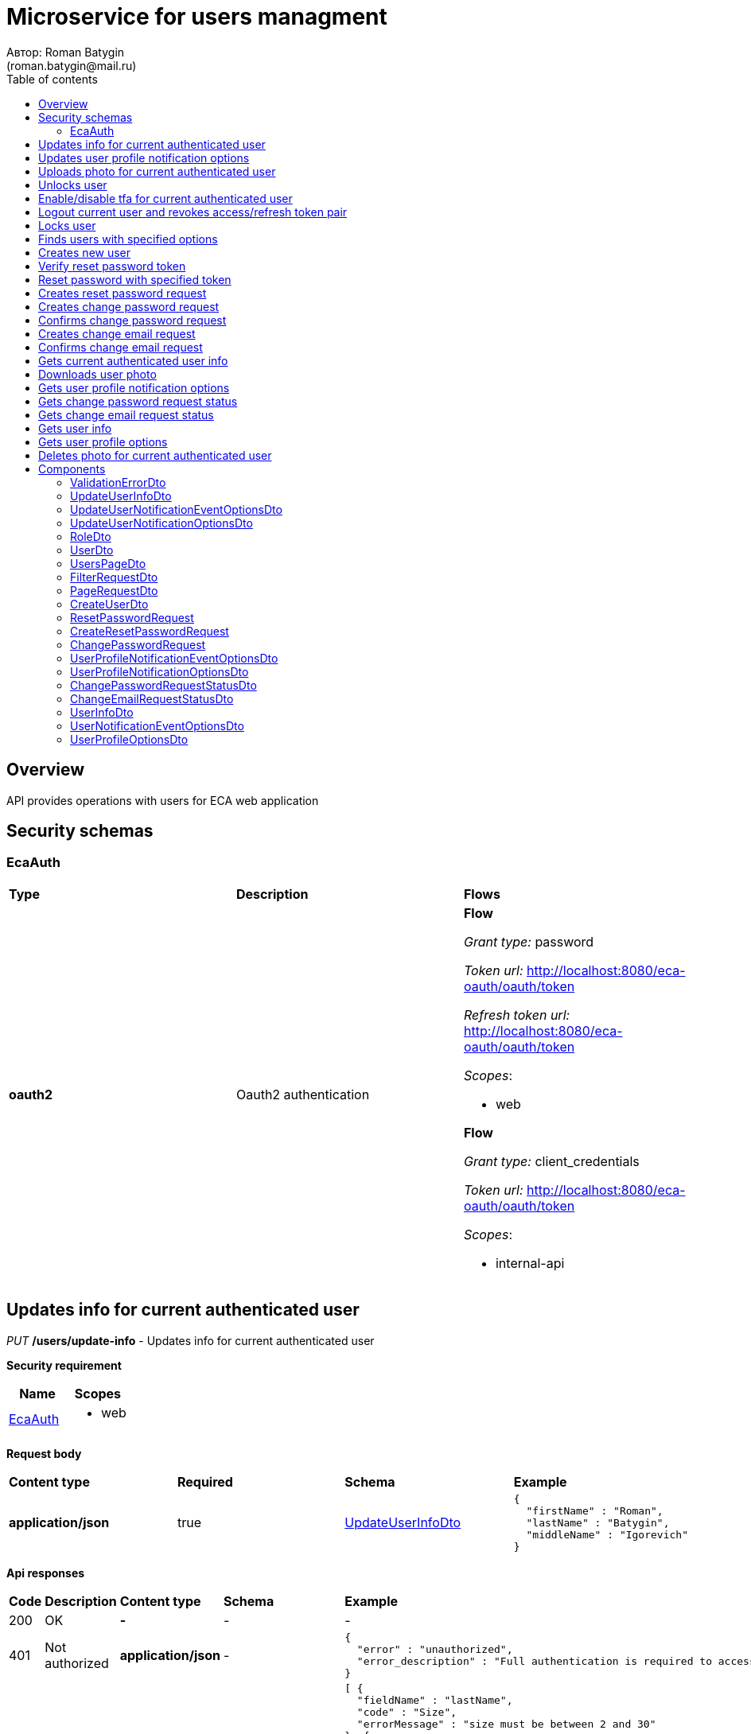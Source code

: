 = Microservice for users managment
Автор: Roman Batygin
(roman.batygin@mail.ru)
:toc:
:toc-title: Table of contents

== Overview

API provides operations with users for ECA web application

== Security schemas


=== EcaAuth

[width=100%]
|===
|*Type*|*Description*|*Flows*
|*oauth2*
|Oauth2 authentication


a|

*Flow*

__Grant type:__ password

__Token url:__ http://localhost:8080/eca-oauth/oauth/token

__Refresh token url:__ http://localhost:8080/eca-oauth/oauth/token


__Scopes__:


* web


*Flow*

__Grant type:__ client_credentials

__Token url:__ http://localhost:8080/eca-oauth/oauth/token



__Scopes__:


* internal-api

|===

== Updates info for current authenticated user

__PUT__ */users/update-info* - Updates info for current authenticated user

*Security requirement*

[cols="^50%,^50%",options="header"]
|===
|*Name*|*Scopes*
|
<<EcaAuth>>
a|

* web

|===

*Request body*

[width=100%]
|===
|*Content type*|*Required*|*Schema*|*Example*
|*application/json*
|true
|
<<UpdateUserInfoDto>>















a|
[source,json]
----
{
  "firstName" : "Roman",
  "lastName" : "Batygin",
  "middleName" : "Igorevich"
}
----
|===



*Api responses*
[width=100%]
|===
|*Code*|*Description*|*Content type*|*Schema*|*Example*
|200
|OK
|*-*
|-
a|
-
|401
|Not authorized
|*application/json*
|-
a|
[source,json]
----
{
  "error" : "unauthorized",
  "error_description" : "Full authentication is required to access this resource"
}
----
|400
|Bad request
|*application/json*
|
__array__
<<<ValidationErrorDto>>
>















a|
[source,json]
----
[ {
  "fieldName" : "lastName",
  "code" : "Size",
  "errorMessage" : "size must be between 2 and 30"
}, {
  "fieldName" : "middleName",
  "code" : "Size",
  "errorMessage" : "size must be between 2 and 30"
}, {
  "fieldName" : "firstName",
  "code" : "Size",
  "errorMessage" : "size must be between 2 and 30"
} ]
----
|===

== Updates user profile notification options

__PUT__ */user/profile/options/update-notifications* - Updates user profile notification options

*Security requirement*

[cols="^50%,^50%",options="header"]
|===
|*Name*|*Scopes*
|
<<EcaAuth>>
a|

* web

|===

*Request body*

[width=100%]
|===
|*Content type*|*Required*|*Schema*|*Example*
|*application/json*
|true
|
<<UpdateUserNotificationOptionsDto>>















a|
[source,json]
----
{
  "emailEnabled" : true,
  "webPushEnabled" : true,
  "notificationEventOptions" : [ {
    "eventType" : "EXPERIMENT_STATUS_CHANGE",
    "emailEnabled" : true,
    "webPushEnabled" : true
  }, {
    "eventType" : "CLASSIFIER_STATUS_CHANGE",
    "emailEnabled" : false,
    "webPushEnabled" : true
  }, {
    "eventType" : "CLASSIFIER_CONFIGURATION_CHANGE",
    "emailEnabled" : false,
    "webPushEnabled" : true
  } ]
}
----
|===



*Api responses*
[width=100%]
|===
|*Code*|*Description*|*Content type*|*Schema*|*Example*
|200
|OK
|*-*
|-
a|
-
|401
|Not authorized
|*application/json*
|-
a|
[source,json]
----
{
  "error" : "unauthorized",
  "error_description" : "Full authentication is required to access this resource"
}
----
|400
|Bad request
|*application/json*
|
__array__
<<<ValidationErrorDto>>
>















a|
[source,json]
----
[ {
  "fieldName" : null,
  "code" : "DuplicateNotificationEventToUpdate",
  "errorMessage" : "Duplicate notification event [EXPERIMENT_STATUS_CHANGE] to update has been found in request body"
} ]
----
|===

== Uploads photo for current authenticated user

__POST__ */users/upload-photo* - Uploads photo for current authenticated user

*Security requirement*

[cols="^50%,^50%",options="header"]
|===
|*Name*|*Scopes*
|
<<EcaAuth>>
a|

* web

|===

*Request body*

[width=100%]
|===
|*Content type*|*Required*|*Schema*|*Example*
|*multipart/form-data*
|false
|
__object__















a|
-
|===

*Multipart form data fields*

[width=100%]
|===
|*Name*|*Description*|*Schema*
|*file**
|Photo file
a|
__string__
__(binary)__















|===


*Api responses*
[width=100%]
|===
|*Code*|*Description*|*Content type*|*Schema*|*Example*
|200
|OK
|*-*
|-
a|
-
|401
|Not authorized
|*application/json*
|-
a|
[source,json]
----
{
  "error" : "unauthorized",
  "error_description" : "Full authentication is required to access this resource"
}
----
|400
|Bad request
|*-*
|-
a|
-
|===

== Unlocks user

__POST__ */users/unlock* - Unlocks user

*Security requirement*

[cols="^50%,^50%",options="header"]
|===
|*Name*|*Scopes*
|
<<EcaAuth>>
a|

* web

|===


*Request parameters*
[width=100%]
|===
|*Name*|*Description*|*Location*|*Schema*
|*userId**
|User id
|query
a|
__integer__
__(int64)__






*Minimum*: 1*

*Maximum*: 9 223 372 036 854 775 807*








|===

*Api responses*
[width=100%]
|===
|*Code*|*Description*|*Content type*|*Schema*|*Example*
|200
|OK
|*-*
|-
a|
-
|401
|Not authorized
|*application/json*
|-
a|
[source,json]
----
{
  "error" : "unauthorized",
  "error_description" : "Full authentication is required to access this resource"
}
----
|403
|Permission denied
|*application/json*
|-
a|
[source,json]
----
{
  "error" : "access_denied",
  "error_description" : "Access is denied"
}
----
|400
|Bad request
|*-*
|-
a|
-
|===

== Enable/disable tfa for current authenticated user

__POST__ */users/tfa* - Enable/disable tfa for current authenticated user

*Security requirement*

[cols="^50%,^50%",options="header"]
|===
|*Name*|*Scopes*
|
<<EcaAuth>>
a|

* web

|===


*Request parameters*
[width=100%]
|===
|*Name*|*Description*|*Location*|*Schema*
|*enabled**
|Tfa enabled flag
|query
a|
__boolean__















|===

*Api responses*
[width=100%]
|===
|*Code*|*Description*|*Content type*|*Schema*|*Example*
|200
|OK
|*-*
|-
a|
-
|401
|Not authorized
|*application/json*
|-
a|
[source,json]
----
{
  "error" : "unauthorized",
  "error_description" : "Full authentication is required to access this resource"
}
----
|400
|Bad request
|*application/json*
|-
a|
[source,json]
----
[ {
  "fieldName" : null,
  "code" : "InvalidOperation",
  "errorMessage" : "Tfa is already enabled for user"
} ]
----
|===

== Logout current user and revokes access/refresh token pair

__POST__ */users/logout* - Logout current user and revokes access/refresh token pair

*Security requirement*

[cols="^50%,^50%",options="header"]
|===
|*Name*|*Scopes*
|
<<EcaAuth>>
a|

* web

|===



*Api responses*
[width=100%]
|===
|*Code*|*Description*|*Content type*|*Schema*|*Example*
|200
|OK
|*-*
|-
a|
-
|401
|Not authorized
|*application/json*
|-
a|
[source,json]
----
{
  "error" : "unauthorized",
  "error_description" : "Full authentication is required to access this resource"
}
----
|===

== Locks user

__POST__ */users/lock* - Locks user

*Security requirement*

[cols="^50%,^50%",options="header"]
|===
|*Name*|*Scopes*
|
<<EcaAuth>>
a|

* web

|===


*Request parameters*
[width=100%]
|===
|*Name*|*Description*|*Location*|*Schema*
|*userId**
|User id
|query
a|
__integer__
__(int64)__






*Minimum*: 1*

*Maximum*: 9 223 372 036 854 775 807*








|===

*Api responses*
[width=100%]
|===
|*Code*|*Description*|*Content type*|*Schema*|*Example*
|200
|OK
|*-*
|-
a|
-
|401
|Not authorized
|*application/json*
|-
a|
[source,json]
----
{
  "error" : "unauthorized",
  "error_description" : "Full authentication is required to access this resource"
}
----
|403
|Permission denied
|*application/json*
|-
a|
[source,json]
----
{
  "error" : "access_denied",
  "error_description" : "Access is denied"
}
----
|400
|Bad request
|*-*
|-
a|
-
|===

== Finds users with specified options

__POST__ */users/list* - Finds users with specified options

*Security requirement*

[cols="^50%,^50%",options="header"]
|===
|*Name*|*Scopes*
|
<<EcaAuth>>
a|

* web

|===

*Request body*

[width=100%]
|===
|*Content type*|*Required*|*Schema*|*Example*
|*application/json*
|true
|
<<PageRequestDto>>















a|
[source,json]
----
{
  "page" : 0,
  "size" : 25
}
----
|===



*Api responses*
[width=100%]
|===
|*Code*|*Description*|*Content type*|*Schema*|*Example*
|200
|OK
|*application/json*
|
<<UsersPageDto>>















a|
[source,json]
----
{
  "content" : [ {
    "id" : 1,
    "login" : "admin",
    "email" : "test@mail.ru",
    "firstName" : "Ivan",
    "lastName" : "Ivanov",
    "middleName" : "Ivanovich",
    "fullName" : "Ivanov Ivan Ivanovich",
    "creationDate" : "2021-07-01 14:00:00",
    "tfaEnabled" : true,
    "locked" : false,
    "photoId" : 1,
    "passwordChangeDate" : "2021-07-01 14:00:00",
    "roles" : [ {
      "roleName" : "ROLE_SUPER_ADMIN",
      "description" : "Administrator"
    } ],
    "lockAllowed" : "false"
  } ],
  "page" : 0,
  "totalCount" : 1
}
----
|401
|Not authorized
|*application/json*
|-
a|
[source,json]
----
{
  "error" : "unauthorized",
  "error_description" : "Full authentication is required to access this resource"
}
----
|403
|Permission denied
|*application/json*
|-
a|
[source,json]
----
{
  "error" : "access_denied",
  "error_description" : "Access is denied"
}
----
|400
|Bad request
|*application/json*
|
__array__
<<<ValidationErrorDto>>
>















a|
[source,json]
----
[ {
  "fieldName" : "page",
  "code" : "Min",
  "errorMessage" : "must be greater than or equal to 0"
}, {
  "fieldName" : "size",
  "code" : "Min",
  "errorMessage" : "must be greater than or equal to 1"
} ]
----
|===

== Creates new user

__POST__ */users/create* - Creates new user

*Security requirement*

[cols="^50%,^50%",options="header"]
|===
|*Name*|*Scopes*
|
<<EcaAuth>>
a|

* web

|===

*Request body*

[width=100%]
|===
|*Content type*|*Required*|*Schema*|*Example*
|*application/json*
|true
|
<<CreateUserDto>>















a|
[source,json]
----
{
  "login" : "user",
  "email" : "bat1238@yandex.ru",
  "firstName" : "Roman",
  "lastName" : "Batygin",
  "middleName" : "Igorevich"
}
----
|===



*Api responses*
[width=100%]
|===
|*Code*|*Description*|*Content type*|*Schema*|*Example*
|200
|OK
|*application/json*
|
<<UserDto>>















a|
[source,json]
----
{
  "id" : 1,
  "login" : "admin",
  "email" : "test@mail.ru",
  "firstName" : "Ivan",
  "lastName" : "Ivanov",
  "middleName" : "Ivanovich",
  "fullName" : "Ivanov Ivan Ivanovich",
  "creationDate" : "2021-07-01 14:00:00",
  "tfaEnabled" : true,
  "locked" : false,
  "photoId" : 1,
  "passwordChangeDate" : "2021-07-01 14:00:00",
  "roles" : [ {
    "roleName" : "ROLE_SUPER_ADMIN",
    "description" : "Administrator"
  } ],
  "lockAllowed" : "false"
}
----
|401
|Not authorized
|*application/json*
|-
a|
[source,json]
----
{
  "error" : "unauthorized",
  "error_description" : "Full authentication is required to access this resource"
}
----
|403
|Permission denied
|*application/json*
|-
a|
[source,json]
----
{
  "error" : "access_denied",
  "error_description" : "Access is denied"
}
----
|400
|Bad request
|*application/json*
|
__array__
<<<ValidationErrorDto>>
>















a|
[source,json]
----
[ {
  "fieldName" : "login",
  "code" : "UniqueLogin",
  "errorMessage" : null
} ]
----
|===

== Verify reset password token

__POST__ */password/verify-token* - Verify reset password token



*Request parameters*
[width=100%]
|===
|*Name*|*Description*|*Location*|*Schema*
|*token**
|Reset password token
|query
a|
__string__


*Min. length*: 1

*Max. length*: 255










|===

*Api responses*
[width=100%]
|===
|*Code*|*Description*|*Content type*|*Schema*|*Example*
|200
|OK
|*application/json*
|-
a|
[source,json]
----
false
----
|===

== Reset password with specified token

__POST__ */password/reset* - Reset password with specified token


*Request body*

[width=100%]
|===
|*Content type*|*Required*|*Schema*|*Example*
|*application/json*
|true
|
<<ResetPasswordRequest>>















a|
[source,json]
----
{
  "token" : "MDhmNTg4MDdiMTI0Y2Y4OWNmN2UxYmE1OTljYjUzOWU6MTYxNjE1MzM4MDMzMQ==",
  "password" : "passw0rd!"
}
----
|===



*Api responses*
[width=100%]
|===
|*Code*|*Description*|*Content type*|*Schema*|*Example*
|200
|OK
|*-*
|-
a|
-
|400
|Bad request
|*application/json*
|
__array__
<<<ValidationErrorDto>>
>















a|
[source,json]
----
[ {
  "fieldName" : null,
  "code" : "InvalidToken",
  "errorMessage" : "Invalid token"
} ]
----
|===

== Creates reset password request

__POST__ */password/create-reset-request* - Creates reset password request


*Request body*

[width=100%]
|===
|*Content type*|*Required*|*Schema*|*Example*
|*application/json*
|true
|
<<CreateResetPasswordRequest>>















a|
[source,json]
----
{
  "email" : "bat1238@yandex.ru"
}
----
|===



*Api responses*
[width=100%]
|===
|*Code*|*Description*|*Content type*|*Schema*|*Example*
|200
|OK
|*-*
|-
a|
-
|400
|Bad request
|*application/json*
|
__array__
<<<ValidationErrorDto>>
>















a|
[source,json]
----
[ {
  "fieldName" : "email",
  "code" : "UserEmail",
  "errorMessage" : null
} ]
----
|===

== Creates change password request

__POST__ */password/change/request* - Creates change password request

*Security requirement*

[cols="^50%,^50%",options="header"]
|===
|*Name*|*Scopes*
|
<<EcaAuth>>
a|

* web

|===

*Request body*

[width=100%]
|===
|*Content type*|*Required*|*Schema*|*Example*
|*application/json*
|true
|
<<ChangePasswordRequest>>















a|
[source,json]
----
{
  "oldPassword" : "oldPassw0rd!",
  "newPassword" : "newPassw0rd!"
}
----
|===



*Api responses*
[width=100%]
|===
|*Code*|*Description*|*Content type*|*Schema*|*Example*
|200
|OK
|*-*
|-
a|
-
|401
|Not authorized
|*application/json*
|-
a|
[source,json]
----
{
  "error" : "unauthorized",
  "error_description" : "Full authentication is required to access this resource"
}
----
|400
|Bad request
|*application/json*
|-
a|
[source,json]
----
[ {
  "fieldName" : null,
  "code" : "NotSafePassword",
  "errorMessage" : "Password not safe",
  "details" : [ {
    "rule" : "MIN_LENGTH",
    "valid" : false,
    "message" : "12 и более символов"
  }, {
    "rule" : "DIGIT",
    "valid" : true,
    "message" : "Цифры"
  }, {
    "rule" : "UPPER_CASE_CHARACTER",
    "valid" : false,
    "message" : "Латинские буквы в верхнем регистре"
  }, {
    "rule" : "LOWER_CASE_CHARACTER",
    "valid" : true,
    "message" : "Латинские буквы в нижнем регистре"
  }, {
    "rule" : "SPECIAL_CHARACTER",
    "valid" : false,
    "message" : "Специальные символы (!\"#$%&'()*+,-./:;<=>?@[\\]^_`{|}~)"
  }, {
    "rule" : "REPEAT_CHARACTERS",
    "valid" : true,
    "message" : "Нет одинаковых подряд идущих символов"
  } ]
} ]
----
|===

== Confirms change password request

__POST__ */password/change/confirm* - Confirms change password request



*Request parameters*
[width=100%]
|===
|*Name*|*Description*|*Location*|*Schema*
|*token**
|Token value
|query
a|
__string__


*Min. length*: 1

*Max. length*: 255










|===

*Api responses*
[width=100%]
|===
|*Code*|*Description*|*Content type*|*Schema*|*Example*
|200
|OK
|*-*
|-
a|
-
|401
|Not authorized
|*application/json*
|-
a|
[source,json]
----
{
  "error" : "unauthorized",
  "error_description" : "Full authentication is required to access this resource"
}
----
|400
|Bad request
|*application/json*
|
__array__
<<<ValidationErrorDto>>
>















a|
[source,json]
----
[ {
  "fieldName" : null,
  "code" : "InvalidToken",
  "errorMessage" : "Invalid token"
} ]
----
|===

== Creates change email request

__POST__ */email/change/request* - Creates change email request

*Security requirement*

[cols="^50%,^50%",options="header"]
|===
|*Name*|*Scopes*
|
<<EcaAuth>>
a|

* web

|===


*Request parameters*
[width=100%]
|===
|*Name*|*Description*|*Location*|*Schema*
|*newEmail**
|User email
|query
a|
__string__


*Min. length*: 1

*Max. length*: 255










|===

*Api responses*
[width=100%]
|===
|*Code*|*Description*|*Content type*|*Schema*|*Example*
|200
|OK
|*-*
|-
a|
-
|401
|Not authorized
|*application/json*
|-
a|
[source,json]
----
{
  "error" : "unauthorized",
  "error_description" : "Full authentication is required to access this resource"
}
----
|400
|Bad request
|*application/json*
|
__array__
<<<ValidationErrorDto>>
>















a|
[source,json]
----
[ {
  "fieldName" : "email",
  "code" : "UniqueEmail",
  "errorMessage" : "Can't set user email because its exists"
} ]
----
|===

== Confirms change email request

__POST__ */email/change/confirm* - Confirms change email request



*Request parameters*
[width=100%]
|===
|*Name*|*Description*|*Location*|*Schema*
|*token**
|Token value
|query
a|
__string__


*Min. length*: 1

*Max. length*: 255










|===

*Api responses*
[width=100%]
|===
|*Code*|*Description*|*Content type*|*Schema*|*Example*
|200
|OK
|*-*
|-
a|
-
|401
|Not authorized
|*application/json*
|-
a|
[source,json]
----
{
  "error" : "unauthorized",
  "error_description" : "Full authentication is required to access this resource"
}
----
|400
|Bad request
|*application/json*
|
__array__
<<<ValidationErrorDto>>
>















a|
[source,json]
----
[ {
  "fieldName" : null,
  "code" : "InvalidToken",
  "errorMessage" : "Invalid token"
} ]
----
|===

== Gets current authenticated user info

__GET__ */users/user-info* - Gets current authenticated user info

*Security requirement*

[cols="^50%,^50%",options="header"]
|===
|*Name*|*Scopes*
|
<<EcaAuth>>
a|

* web

|===



*Api responses*
[width=100%]
|===
|*Code*|*Description*|*Content type*|*Schema*|*Example*
|200
|OK
|*application/json*
|
<<UserDto>>















a|
[source,json]
----
{
  "id" : 1,
  "login" : "admin",
  "email" : "test@mail.ru",
  "firstName" : "Ivan",
  "lastName" : "Ivanov",
  "middleName" : "Ivanovich",
  "fullName" : "Ivanov Ivan Ivanovich",
  "creationDate" : "2021-07-01 14:00:00",
  "tfaEnabled" : true,
  "locked" : false,
  "photoId" : 1,
  "passwordChangeDate" : "2021-07-01 14:00:00",
  "roles" : [ {
    "roleName" : "ROLE_SUPER_ADMIN",
    "description" : "Administrator"
  } ],
  "lockAllowed" : "false"
}
----
|401
|Not authorized
|*application/json*
|-
a|
[source,json]
----
{
  "error" : "unauthorized",
  "error_description" : "Full authentication is required to access this resource"
}
----
|===

== Downloads user photo

__GET__ */users/photo/{id}* - Downloads user photo

*Security requirement*

[cols="^50%,^50%",options="header"]
|===
|*Name*|*Scopes*
|
<<EcaAuth>>
a|

* web

|===


*Request parameters*
[width=100%]
|===
|*Name*|*Description*|*Location*|*Schema*
|*id**
|Photo id
|path
a|
__integer__
__(int64)__






*Minimum*: 1*

*Maximum*: 9 223 372 036 854 775 807*








|===

*Api responses*
[width=100%]
|===
|*Code*|*Description*|*Content type*|*Schema*|*Example*
|200
|OK
|**/**
|
__string__
__(binary)__















a|
-
|401
|Not authorized
|*application/json*
|-
a|
[source,json]
----
{
  "error" : "unauthorized",
  "error_description" : "Full authentication is required to access this resource"
}
----
|400
|Bad request
|*application/json*
|
__array__
<<<ValidationErrorDto>>
>















a|
[source,json]
----
[ {
  "fieldName" : null,
  "code" : "DataNotFound",
  "errorMessage" : "Entity with search key [1] not found!"
} ]
----
|===

== Gets user profile notification options

__GET__ */user/profile/options/notifications* - Gets user profile notification options

*Security requirement*

[cols="^50%,^50%",options="header"]
|===
|*Name*|*Scopes*
|
<<EcaAuth>>
a|

* web

|===



*Api responses*
[width=100%]
|===
|*Code*|*Description*|*Content type*|*Schema*|*Example*
|200
|OK
|*application/json*
|
<<UserProfileNotificationOptionsDto>>















a|
[source,json]
----
{
  "emailEnabled" : true,
  "webPushEnabled" : true,
  "notificationEventOptions" : [ {
    "eventType" : "EXPERIMENT_STATUS_CHANGE",
    "eventDescription" : "Изменение статуса заявки на эксперимент",
    "emailEnabled" : true,
    "webPushEnabled" : true,
    "emailSupported" : true,
    "webPushSupported" : true
  }, {
    "eventType" : "CLASSIFIER_STATUS_CHANGE",
    "eventDescription" : "Изменение статуса построения модели классификатора",
    "emailEnabled" : false,
    "webPushEnabled" : true,
    "emailSupported" : false,
    "webPushSupported" : true
  }, {
    "eventType" : "CLASSIFIER_CONFIGURATION_CHANGE",
    "eventDescription" : "Изменение данных конфигурации классификаторов для экспериментов",
    "emailEnabled" : false,
    "webPushEnabled" : true,
    "emailSupported" : false,
    "webPushSupported" : true
  } ]
}
----
|401
|Not authorized
|*application/json*
|-
a|
[source,json]
----
{
  "error" : "unauthorized",
  "error_description" : "Full authentication is required to access this resource"
}
----
|===

== Gets change password request status

__GET__ */password/change/request-status* - Gets change password request status

*Security requirement*

[cols="^50%,^50%",options="header"]
|===
|*Name*|*Scopes*
|
<<EcaAuth>>
a|

* web

|===



*Api responses*
[width=100%]
|===
|*Code*|*Description*|*Content type*|*Schema*|*Example*
|200
|OK
|*application/json*
|
<<ChangePasswordRequestStatusDto>>















a|
[source,json]
----
{
  "active" : true
}
----
|401
|Not authorized
|*application/json*
|-
a|
[source,json]
----
{
  "error" : "unauthorized",
  "error_description" : "Full authentication is required to access this resource"
}
----
|===

== Gets change email request status

__GET__ */email/change/request-status* - Gets change email request status

*Security requirement*

[cols="^50%,^50%",options="header"]
|===
|*Name*|*Scopes*
|
<<EcaAuth>>
a|

* web

|===



*Api responses*
[width=100%]
|===
|*Code*|*Description*|*Content type*|*Schema*|*Example*
|200
|OK
|*application/json*
|
<<ChangeEmailRequestStatusDto>>















a|
[source,json]
----
{
  "newEmail" : "test@mail.ru",
  "active" : true
}
----
|401
|Not authorized
|*application/json*
|-
a|
[source,json]
----
{
  "error" : "unauthorized",
  "error_description" : "Full authentication is required to access this resource"
}
----
|===

== Gets user info

__GET__ */api/internal/users/user-info* - Gets user info

*Security requirement*

[cols="^50%,^50%",options="header"]
|===
|*Name*|*Scopes*
|
<<EcaAuth>>
a|

* internal-api

|===


*Request parameters*
[width=100%]
|===
|*Name*|*Description*|*Location*|*Schema*
|*login**
|User login
|query
a|
__string__


*Min. length*: 1

*Max. length*: 255










|===

*Api responses*
[width=100%]
|===
|*Code*|*Description*|*Content type*|*Schema*|*Example*
|200
|OK
|*application/json*
|
<<UserInfoDto>>















a|
[source,json]
----
{
  "login" : "admin",
  "email" : "test@mail.ru",
  "firstName" : "Ivan",
  "lastName" : "Ivanov",
  "middleName" : "Ivanovich",
  "fullName" : "Ivanov Ivan Ivanovich",
  "locked" : false
}
----
|401
|Not authorized
|*application/json*
|-
a|
[source,json]
----
{
  "error" : "unauthorized",
  "error_description" : "Full authentication is required to access this resource"
}
----
|===

== Gets user profile options

__GET__ */api/internal/user/options/details* - Gets user profile options

*Security requirement*

[cols="^50%,^50%",options="header"]
|===
|*Name*|*Scopes*
|
<<EcaAuth>>
a|

* web

|===



*Api responses*
[width=100%]
|===
|*Code*|*Description*|*Content type*|*Schema*|*Example*
|200
|OK
|*application/json*
|
<<UserProfileOptionsDto>>















a|
[source,json]
----
{
  "user" : "admin",
  "emailEnabled" : true,
  "webPushEnabled" : true,
  "notificationEventOptions" : [ {
    "eventType" : "EXPERIMENT_STATUS_CHANGE",
    "emailEnabled" : true,
    "webPushEnabled" : true,
    "emailSupported" : true,
    "webPushSupported" : true
  }, {
    "eventType" : "CLASSIFIER_STATUS_CHANGE",
    "emailEnabled" : false,
    "webPushEnabled" : true,
    "emailSupported" : false,
    "webPushSupported" : true
  }, {
    "eventType" : "CLASSIFIER_CONFIGURATION_CHANGE",
    "emailEnabled" : false,
    "webPushEnabled" : true,
    "emailSupported" : false,
    "webPushSupported" : true
  } ]
}
----
|401
|Not authorized
|*application/json*
|-
a|
[source,json]
----
{
  "error" : "unauthorized",
  "error_description" : "Full authentication is required to access this resource"
}
----
|===

== Deletes photo for current authenticated user

__DELETE__ */users/delete-photo* - Deletes photo for current authenticated user

*Security requirement*

[cols="^50%,^50%",options="header"]
|===
|*Name*|*Scopes*
|
<<EcaAuth>>
a|

* web

|===



*Api responses*
[width=100%]
|===
|*Code*|*Description*|*Content type*|*Schema*|*Example*
|200
|OK
|*-*
|-
a|
-
|401
|Not authorized
|*application/json*
|-
a|
[source,json]
----
{
  "error" : "unauthorized",
  "error_description" : "Full authentication is required to access this resource"
}
----
|400
|Bad request
|*application/json*
|
__array__
<<<ValidationErrorDto>>
>















a|
[source,json]
----
[ {
  "fieldName" : null,
  "code" : "DataNotFound",
  "errorMessage" : "Entity with search key [1] not found!"
} ]
----
|===


== Components
=== ValidationErrorDto
:table-caption: Table
.Validation error model
[width=100%]
|===
|*Name*|*Description*|*Schema*
|*fieldName*
|Field name
a|
__string__




*Max. length*: 255










|*code*
|Error code
a|
__string__




*Max. length*: 255










|*errorMessage*
|Error message
a|
__string__




*Max. length*: 1 000










|===
=== UpdateUserInfoDto
:table-caption: Table
.Update user info model
[width=100%]
|===
|*Name*|*Description*|*Schema*
|*firstName**
|First name
a|
__string__


*Min. length*: 2

*Max. length*: 30







*Pattern*: `^([A-Z][a-z]+)\|([А-Я][а-я]+)$`


|*lastName**
|Last name
a|
__string__


*Min. length*: 2

*Max. length*: 30







*Pattern*: `^([A-Z][a-z]+)\|([А-Я][а-я]+)$`


|*middleName**
|Middle name
a|
__string__


*Min. length*: 2

*Max. length*: 30







*Pattern*: `^([A-Z][a-z]+)\|([А-Я][а-я]+)$`


|===
=== UpdateUserNotificationEventOptionsDto
:table-caption: Table
.Update user notification options model
[width=100%]
|===
|*Name*|*Description*|*Schema*
|*eventType**
|Notification event type
a|
__string__




*Max. length*: 255










*Values*:

* EXPERIMENT_STATUS_CHANGE

* CLASSIFIER_STATUS_CHANGE

* CLASSIFIER_CONFIGURATION_CHANGE
|*emailEnabled*
|Email notifications enabled? (global flag)
a|
__boolean__















|*webPushEnabled*
|Web push notifications enabled? (global flag)
a|
__boolean__















|===
=== UpdateUserNotificationOptionsDto
:table-caption: Table
.Update user notification options model
[width=100%]
|===
|*Name*|*Description*|*Schema*
|*emailEnabled*
|Email notifications enabled? (global flag)
a|
__boolean__















|*webPushEnabled*
|Web push notifications enabled? (global flag)
a|
__boolean__















|*notificationEventOptions*
|Notification event options list
a|
__array__
<<<UpdateUserNotificationEventOptionsDto>>
>








*Min. items*: 0

*Max. items*: 50




|===
=== RoleDto
:table-caption: Table
.User role model
[width=100%]
|===
|*Name*|*Description*|*Schema*
|*roleName*
|Role name
a|
__string__




*Max. length*: 255










|*description*
|Role description
a|
__string__




*Max. length*: 255










|===
=== UserDto
:table-caption: Table
.User model
[width=100%]
|===
|*Name*|*Description*|*Schema*
|*id*
|User id
a|
__integer__
__(int64)__






*Minimum*: 1*

*Maximum*: 9 223 372 036 854 775 807*








|*login*
|User login
a|
__string__




*Max. length*: 255










|*email*
|User email
a|
__string__




*Max. length*: 255










|*firstName*
|User first name
a|
__string__




*Max. length*: 255










|*lastName*
|User last name
a|
__string__




*Max. length*: 255










|*middleName*
|User middle name
a|
__string__




*Max. length*: 255










|*fullName*
|User full name
a|
__string__




*Max. length*: 255










|*creationDate*
|User creation date
a|
__string__




*Max. length*: 19










|*tfaEnabled*
|Two factor authentication enabled
a|
__boolean__















|*locked*
|Account locked
a|
__boolean__















|*photoId*
|User photo id
a|
__integer__
__(int64)__






*Minimum*: 1*

*Maximum*: 9 223 372 036 854 775 807*








|*passwordChangeDate*
|Last password change date
a|
__string__




*Max. length*: 19










|*roles*
|User roles
a|
__array__
<<<RoleDto>>
>















|*lockAllowed*
|Is user lock allowed?
a|
__boolean__















|===
=== UsersPageDto
:table-caption: Table
.Users page dto
[width=100%]
|===
|*Name*|*Description*|*Schema*
|*content*
|-
a|
__array__
<<<UserDto>>
>










*Max. items*: 100




|*page*
|Page number
a|
__integer__
__(int32)__






*Minimum*: 0*

*Maximum*: 2 147 483 647*








|*totalCount*
|Total elements count in all pages
a|
__integer__
__(int64)__






*Minimum*: 0*

*Maximum*: 9 223 372 036 854 775 807*








|===
=== FilterRequestDto
:table-caption: Table
.Filter request model
[width=100%]
|===
|*Name*|*Description*|*Schema*
|*name**
|Filter column name
a|
__string__


*Min. length*: 1

*Max. length*: 255










|*values*
|-
a|
__array__
<string
>








*Min. items*: 0

*Max. items*: 50




|*matchMode**
|Match mode type
a|
__string__


*Min. length*: 1

*Max. length*: 255










*Values*:

* EQUALS

* LIKE

* RANGE
|===
=== PageRequestDto
:table-caption: Table
.Page request model
[width=100%]
|===
|*Name*|*Description*|*Schema*
|*page**
|Page number
a|
__integer__
__(int32)__






*Minimum*: 0*

*Maximum*: 2 147 483 647*








|*size**
|Page size
a|
__integer__
__(int32)__






*Minimum*: 1*

*Maximum*: 100*








|*sortField*
|Sort field
a|
__string__


*Min. length*: 0

*Max. length*: 255










|*ascending*
|Is ascending sort?
a|
__boolean__















|*searchQuery*
|Search query string
a|
__string__


*Min. length*: 0

*Max. length*: 255










|*filters*
|Filters list
a|
__array__
<<<FilterRequestDto>>
>








*Min. items*: 0

*Max. items*: 50




|===
=== CreateUserDto
:table-caption: Table
.Create user model
[width=100%]
|===
|*Name*|*Description*|*Schema*
|*login**
|User login
a|
__string__


*Min. length*: 3

*Max. length*: 32







*Pattern*: `^[a-z0-9]+$`


|*email**
|User email
a|
__string__


*Min. length*: 1

*Max. length*: 255










|*firstName**
|First name
a|
__string__


*Min. length*: 2

*Max. length*: 30







*Pattern*: `^([A-Z][a-z]+)\|([А-Я][а-я]+)$`


|*lastName**
|Last name
a|
__string__


*Min. length*: 2

*Max. length*: 30







*Pattern*: `^([A-Z][a-z]+)\|([А-Я][а-я]+)$`


|*middleName**
|Middle name
a|
__string__


*Min. length*: 2

*Max. length*: 30







*Pattern*: `^([A-Z][a-z]+)\|([А-Я][а-я]+)$`


|===
=== ResetPasswordRequest
:table-caption: Table
.Reset password request model
[width=100%]
|===
|*Name*|*Description*|*Schema*
|*token**
|Token value
a|
__string__


*Min. length*: 1

*Max. length*: 255










|*password**
|New password
a|
__string__


*Min. length*: 0

*Max. length*: 255







*Pattern*: `^[^а-яА-Я\s]*$`


|===
=== CreateResetPasswordRequest
:table-caption: Table
.Create reset password request model
[width=100%]
|===
|*Name*|*Description*|*Schema*
|*email**
|User email
a|
__string__


*Min. length*: 1

*Max. length*: 255










|===
=== ChangePasswordRequest
:table-caption: Table
.Change password request model
[width=100%]
|===
|*Name*|*Description*|*Schema*
|*oldPassword**
|Old password
a|
__string__


*Min. length*: 1

*Max. length*: 255










|*newPassword**
|New password
a|
__string__


*Min. length*: 0

*Max. length*: 255







*Pattern*: `^[^а-яА-Я\s]*$`


|===
=== UserProfileNotificationEventOptionsDto
:table-caption: Table
.User notification event options
[width=100%]
|===
|*Name*|*Description*|*Schema*
|*eventType*
|Notification event type
a|
__string__















|*eventDescription*
|Notification event description
a|
__string__















|*emailEnabled*
|Email notifications enabled?
a|
__boolean__















|*webPushEnabled*
|Web push notifications enabled?
a|
__boolean__















|*emailSupported*
|Email notifications supported?
a|
__boolean__















|*webPushSupported*
|Web push notifications supported?
a|
__boolean__















|===
=== UserProfileNotificationOptionsDto
:table-caption: Table
.User profile notification options
[width=100%]
|===
|*Name*|*Description*|*Schema*
|*emailEnabled*
|Email notifications enabled? (global flag)
a|
__boolean__















|*webPushEnabled*
|Web push notifications enabled? (global flag)
a|
__boolean__















|*notificationEventOptions*
|Notification event options list
a|
__array__
<<<UserProfileNotificationEventOptionsDto>>
>















|===
=== ChangePasswordRequestStatusDto
:table-caption: Table
.Change password request status
[width=100%]
|===
|*Name*|*Description*|*Schema*
|*active*
|Is request active (created and not expired and not confirmed)?
a|
__boolean__















|===
=== ChangeEmailRequestStatusDto
:table-caption: Table
.Change email request status
[width=100%]
|===
|*Name*|*Description*|*Schema*
|*newEmail*
|New email
a|
__string__




*Max. length*: 255










|*active*
|Is request active (created and not expired and not confirmed)?
a|
__boolean__















|===
=== UserInfoDto
:table-caption: Table
.User model
[width=100%]
|===
|*Name*|*Description*|*Schema*
|*login*
|User login
a|
__string__




*Max. length*: 255










|*email*
|User email
a|
__string__




*Max. length*: 255










|*firstName*
|User first name
a|
__string__




*Max. length*: 255










|*lastName*
|User last name
a|
__string__




*Max. length*: 255










|*middleName*
|User middle name
a|
__string__




*Max. length*: 255










|*fullName*
|User full name
a|
__string__




*Max. length*: 255










|*locked*
|Account locked
a|
__boolean__















|===
=== UserNotificationEventOptionsDto
:table-caption: Table
.User notification event options
[width=100%]
|===
|*Name*|*Description*|*Schema*
|*eventType*
|Notification event type
a|
__string__















*Values*:

* EXPERIMENT_STATUS_CHANGE

* CLASSIFIER_STATUS_CHANGE

* CLASSIFIER_CONFIGURATION_CHANGE
|*emailEnabled*
|Email notifications enabled?
a|
__boolean__















|*webPushEnabled*
|Web push notifications enabled?
a|
__boolean__















|*emailSupported*
|Email notifications supported?
a|
__boolean__















|*webPushSupported*
|Web push notifications supported?
a|
__boolean__















|===
=== UserProfileOptionsDto
:table-caption: Table
.User profile options
[width=100%]
|===
|*Name*|*Description*|*Schema*
|*user*
|User login
a|
__string__















|*emailEnabled*
|Email notifications enabled? (global flag)
a|
__boolean__















|*webPushEnabled*
|Web push notifications enabled? (global flag)
a|
__boolean__















|*notificationEventOptions*
|Notification event options list
a|
__array__
<<<UserNotificationEventOptionsDto>>
>















|===
